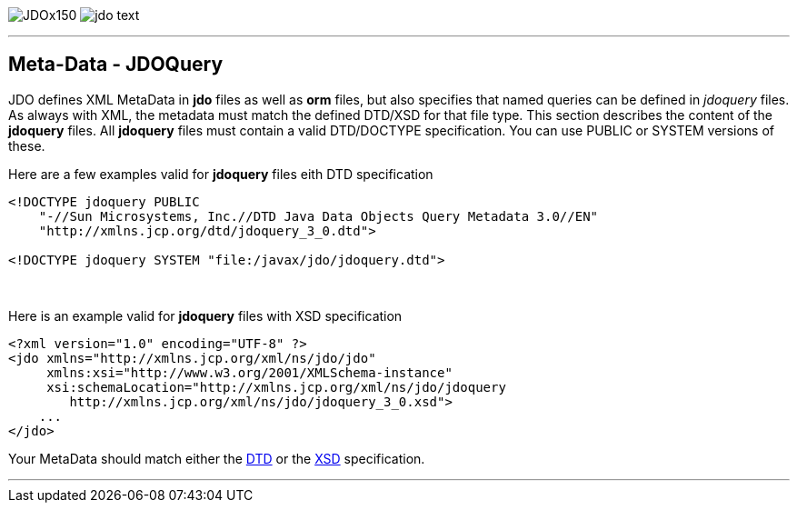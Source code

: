 [[index]]
image:images/JDOx150.png[float="left"]
image:images/jdo_text.png[float="left"]

'''''

:_basedir: 
:_imagesdir: images/
:notoc:
:titlepage:
:grid: cols

== Meta-Data - JDOQueryanchor:Meta-Data_-_JDOQuery[]

JDO defines XML MetaData in *jdo* files as well as *orm* files, but also
specifies that named queries can be defined in _jdoquery_ files. As
always with XML, the metadata must match the defined DTD/XSD for that
file type. This section describes the content of the *jdoquery* files.
All *jdoquery* files must contain a valid DTD/DOCTYPE specification. You
can use PUBLIC or SYSTEM versions of these.

Here are a few examples valid for *jdoquery* files eith DTD
specification

....
<!DOCTYPE jdoquery PUBLIC
    "-//Sun Microsystems, Inc.//DTD Java Data Objects Query Metadata 3.0//EN"
    "http://xmlns.jcp.org/dtd/jdoquery_3_0.dtd">

<!DOCTYPE jdoquery SYSTEM "file:/javax/jdo/jdoquery.dtd">
....

{empty} +


Here is an example valid for *jdoquery* files with XSD specification

....
<?xml version="1.0" encoding="UTF-8" ?>
<jdo xmlns="http://xmlns.jcp.org/xml/ns/jdo/jdo"
     xmlns:xsi="http://www.w3.org/2001/XMLSchema-instance"
     xsi:schemaLocation="http://xmlns.jcp.org/xml/ns/jdo/jdoquery
        http://xmlns.jcp.org/xml/ns/jdo/jdoquery_3_0.xsd">
    ...
</jdo>
....

Your MetaData should match either the
http://xmlns.jcp.org/dtd/jdoquery_3_0.dtd[DTD] or the
http://xmlns.jcp.org/xml/ns/jdo/jdoquery_3_0.xsd[XSD] specification.

'''''

